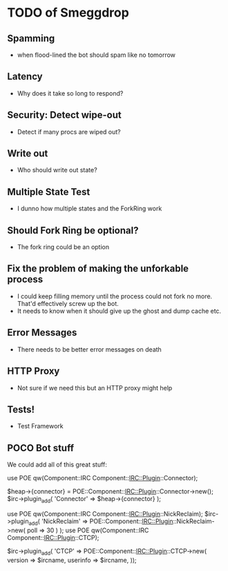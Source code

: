 * TODO of Smeggdrop
** Spamming
   - when flood-lined the bot should spam like no tomorrow
** Latency
   - Why does it take so long to respond?
** Security: Detect wipe-out
   - Detect if many procs are wiped out?
** Write out
   - Who should write out state?
** Multiple State Test
   - I dunno how multiple states and the ForkRing work
** Should Fork Ring be optional?
   - The fork ring could be an option
** Fix the problem of making the unforkable process
   - I could keep filling memory until the process could not fork no
     more. That'd effectively screw up the bot.
   - It needs to know when it should give up the ghost and dump cache
     etc.
** Error Messages
   - There needs to be better error messages on death
** HTTP Proxy
   - Not sure if we need this but an HTTP proxy might help
** Tests!
   - Test Framework
** POCO Bot stuff
   We could add all of this great stuff:

   use POE qw(Component::IRC Component::IRC::Plugin::Connector);

   $heap->{connector} = POE::Component::IRC::Plugin::Connector->new();
   $irc->plugin_add( 'Connector' => $heap->{connector} );

   use POE qw(Component::IRC Component::IRC::Plugin::NickReclaim);
   $irc->plugin_add( 'NickReclaim' => POE::Component::IRC::Plugin::NickReclaim->new( poll => 30 ) );
   use POE qw(Component::IRC Component::IRC::Plugin::CTCP);

   $irc->plugin_add( 'CTCP' => POE::Component::IRC::Plugin::CTCP->new(
   version => $ircname,
   userinfo => $ircname,
   ));



